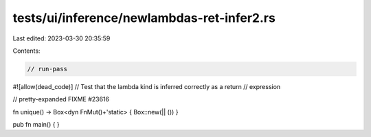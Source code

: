 tests/ui/inference/newlambdas-ret-infer2.rs
===========================================

Last edited: 2023-03-30 20:35:59

Contents:

.. code-block:: rs

    // run-pass

#![allow(dead_code)]
// Test that the lambda kind is inferred correctly as a return
// expression

// pretty-expanded FIXME #23616

fn unique() -> Box<dyn FnMut()+'static> { Box::new(|| ()) }

pub fn main() {
}


